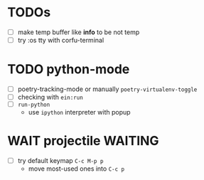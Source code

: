* TODOs
- [ ] make temp buffer like *info* to be not temp
- [ ] try :os tty with corfu-terminal

* TODO python-mode
- [ ] poetry-tracking-mode or manually ~poetry-virtualenv-toggle~
- [ ] checking with ~ein:run~
- [ ] ~run-python~
  - use ~ipython~ interpreter with popup

* WAIT projectile :WAITING:
- [ ] try default keymap ~C-c M-p p~
  - move most-used ones into ~C-c p~
